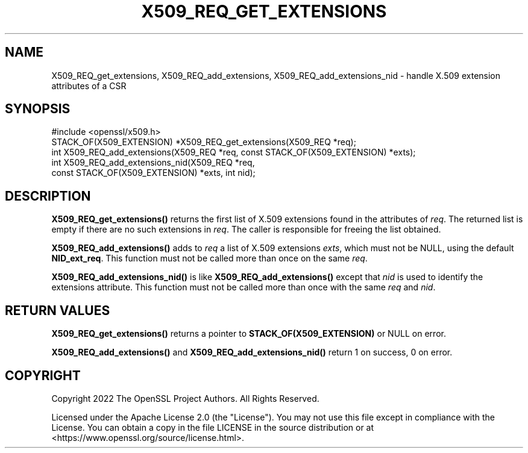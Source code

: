 .\" -*- mode: troff; coding: utf-8 -*-
.\" Automatically generated by Pod::Man 5.01 (Pod::Simple 3.43)
.\"
.\" Standard preamble:
.\" ========================================================================
.de Sp \" Vertical space (when we can't use .PP)
.if t .sp .5v
.if n .sp
..
.de Vb \" Begin verbatim text
.ft CW
.nf
.ne \\$1
..
.de Ve \" End verbatim text
.ft R
.fi
..
.\" \*(C` and \*(C' are quotes in nroff, nothing in troff, for use with C<>.
.ie n \{\
.    ds C` ""
.    ds C' ""
'br\}
.el\{\
.    ds C`
.    ds C'
'br\}
.\"
.\" Escape single quotes in literal strings from groff's Unicode transform.
.ie \n(.g .ds Aq \(aq
.el       .ds Aq '
.\"
.\" If the F register is >0, we'll generate index entries on stderr for
.\" titles (.TH), headers (.SH), subsections (.SS), items (.Ip), and index
.\" entries marked with X<> in POD.  Of course, you'll have to process the
.\" output yourself in some meaningful fashion.
.\"
.\" Avoid warning from groff about undefined register 'F'.
.de IX
..
.nr rF 0
.if \n(.g .if rF .nr rF 1
.if (\n(rF:(\n(.g==0)) \{\
.    if \nF \{\
.        de IX
.        tm Index:\\$1\t\\n%\t"\\$2"
..
.        if !\nF==2 \{\
.            nr % 0
.            nr F 2
.        \}
.    \}
.\}
.rr rF
.\" ========================================================================
.\"
.IX Title "X509_REQ_GET_EXTENSIONS 3ossl"
.TH X509_REQ_GET_EXTENSIONS 3ossl 2024-09-03 3.3.2 OpenSSL
.\" For nroff, turn off justification.  Always turn off hyphenation; it makes
.\" way too many mistakes in technical documents.
.if n .ad l
.nh
.SH NAME
X509_REQ_get_extensions,
X509_REQ_add_extensions, X509_REQ_add_extensions_nid
\&\- handle X.509 extension attributes of a CSR
.SH SYNOPSIS
.IX Header "SYNOPSIS"
.Vb 1
\& #include <openssl/x509.h>
\&
\& STACK_OF(X509_EXTENSION) *X509_REQ_get_extensions(X509_REQ *req);
\& int X509_REQ_add_extensions(X509_REQ *req, const STACK_OF(X509_EXTENSION) *exts);
\& int X509_REQ_add_extensions_nid(X509_REQ *req,
\&                                 const STACK_OF(X509_EXTENSION) *exts, int nid);
.Ve
.SH DESCRIPTION
.IX Header "DESCRIPTION"
\&\fBX509_REQ_get_extensions()\fR returns the first list of X.509 extensions
found in the attributes of \fIreq\fR.
The returned list is empty if there are no such extensions in \fIreq\fR.
The caller is responsible for freeing the list obtained.
.PP
\&\fBX509_REQ_add_extensions()\fR adds to \fIreq\fR a list of X.509 extensions \fIexts\fR,
which must not be NULL, using the default \fBNID_ext_req\fR.
This function must not be called more than once on the same \fIreq\fR.
.PP
\&\fBX509_REQ_add_extensions_nid()\fR is like \fBX509_REQ_add_extensions()\fR
except that \fInid\fR is used to identify the extensions attribute.
This function must not be called more than once with the same \fIreq\fR and \fInid\fR.
.SH "RETURN VALUES"
.IX Header "RETURN VALUES"
\&\fBX509_REQ_get_extensions()\fR returns a pointer to \fBSTACK_OF(X509_EXTENSION)\fR
or NULL on error.
.PP
\&\fBX509_REQ_add_extensions()\fR and \fBX509_REQ_add_extensions_nid()\fR
return 1 on success, 0 on error.
.SH COPYRIGHT
.IX Header "COPYRIGHT"
Copyright 2022 The OpenSSL Project Authors. All Rights Reserved.
.PP
Licensed under the Apache License 2.0 (the "License").  You may not use
this file except in compliance with the License.  You can obtain a copy
in the file LICENSE in the source distribution or at
<https://www.openssl.org/source/license.html>.
